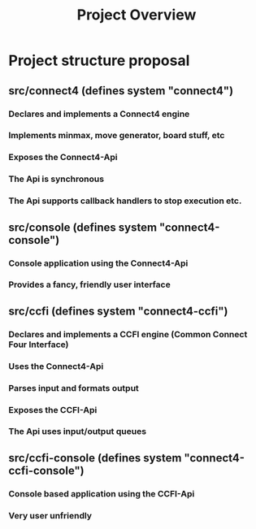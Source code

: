 
#+TITLE:Project Overview

 
* Project structure proposal

** src/connect4 (defines system "connect4")

*** Declares and implements a Connect4 engine 
*** Implements minmax, move generator, board stuff, etc
*** Exposes the Connect4-Api
*** The Api is synchronous
*** The Api supports callback handlers to stop execution etc. 

** src/console (defines system "connect4-console")

*** Console application using the Connect4-Api
*** Provides a fancy, friendly user interface

** src/ccfi (defines system "connect4-ccfi")

*** Declares and implements a CCFI engine (Common Connect Four Interface)
*** Uses the Connect4-Api
*** Parses input and formats output
*** Exposes the CCFI-Api
*** The Api uses input/output queues

** src/ccfi-console (defines system "connect4-ccfi-console")

*** Console based application using the CCFI-Api
*** Very user unfriendly

